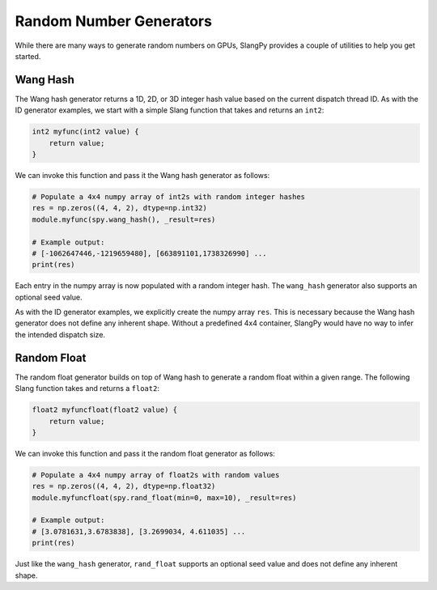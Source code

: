 Random Number Generators
========================

While there are many ways to generate random numbers on GPUs, SlangPy provides a couple of utilities to help you get started.

.. _generators_wanghash:

Wang Hash
---------

The Wang hash generator returns a 1D, 2D, or 3D integer hash value based on the current dispatch thread ID. As with the ID generator examples, we start with a simple Slang function that takes and returns an ``int2``:

.. code-block::

    int2 myfunc(int2 value) {
        return value;
    }

We can invoke this function and pass it the Wang hash generator as follows:

.. code-block:: python

    # Populate a 4x4 numpy array of int2s with random integer hashes
    res = np.zeros((4, 4, 2), dtype=np.int32)
    module.myfunc(spy.wang_hash(), _result=res)

    # Example output:
    # [-1062647446,-1219659480], [663891101,1738326990] ...
    print(res)

Each entry in the numpy array is now populated with a random integer hash. The ``wang_hash`` generator also supports an optional seed value.

As with the ID generator examples, we explicitly create the numpy array ``res``. This is necessary because the Wang hash generator does not define any inherent shape. Without a predefined 4x4 container, SlangPy would have no way to infer the intended dispatch size.

.. _generators_randfloat:

Random Float
------------

The random float generator builds on top of Wang hash to generate a random float within a given range. The following Slang function takes and returns a ``float2``:

.. code-block::

    float2 myfuncfloat(float2 value) {
        return value;
    }

We can invoke this function and pass it the random float generator as follows:

.. code-block:: python

    # Populate a 4x4 numpy array of float2s with random values
    res = np.zeros((4, 4, 2), dtype=np.float32)
    module.myfuncfloat(spy.rand_float(min=0, max=10), _result=res)

    # Example output:
    # [3.0781631,3.6783838], [3.2699034, 4.611035] ...
    print(res)

Just like the ``wang_hash`` generator, ``rand_float`` supports an optional seed value and does not define any inherent shape.

